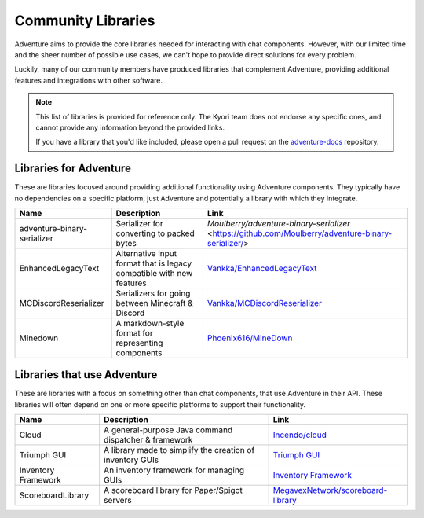 ===================
Community Libraries
===================

Adventure aims to provide the core libraries needed for interacting with chat components. However, with 
our limited time and the sheer number of possible use cases, we can't hope to provide direct solutions for every problem. 

Luckily, many of our community members have produced libraries that complement Adventure, providing additional features and integrations with other software.

.. note::
    This list of libraries is provided for reference only. The Kyori team does not endorse any specific ones, and cannot provide any information beyond the provided links.

    If you have a library that you'd like included, please open a pull request on the `adventure-docs <https://github.com/KyoriPowered/adventure-docs/>`_ repository.


Libraries for Adventure
-----------------------

These are libraries focused around providing additional functionality using Adventure components. 
They typically have no dependencies on a specific platform, just Adventure and potentially a library with which they integrate.

.. Elements in this table should be alphabetized

=========================== =================================================== ====================================================================================================
Name                        Description                                          Link
=========================== =================================================== ====================================================================================================
adventure-binary-serializer Serializer for converting to packed bytes           `Moulberry/adventure-binary-serializer` <https://github.com/Moulberry/adventure-binary-serializer/>
EnhancedLegacyText          Alternative input format that is legacy compatible  `Vankka/EnhancedLegacyText <https://github.com/Vankka/EnhancedLegacyText>`_
                            with new features 
MCDiscordReserializer       Serializers for going between Minecraft & Discord   `Vankka/MCDiscordReserializer <https://github.com/Vankka/MCDiscordReserializer>`_
Minedown                    A markdown-style format for representing components `Phoenix616/MineDown <https://github.com/Phoenix616/MineDown/tree/kyori-adventure>`_
=========================== =================================================== ====================================================================================================

Libraries that use Adventure
----------------------------

These are libraries with a focus on something other than chat components, that use Adventure in their API. 
These libraries will often depend on one or more specific platforms to support their functionality.

.. Elements in this table should be alphabetized

=================== ========================================================= ===================================================
Name                Description                                               Link
=================== ========================================================= ===================================================
Cloud               A general-purpose Java command dispatcher & framework     `Incendo/cloud <https://github.com/Incendo/cloud>`_
Triumph GUI         A library made to simplify the creation of inventory GUIs `Triumph GUI <https://mf.mattstudios.me/triumph-gui/introduction>`_
Inventory Framework An inventory framework for managing GUIs                  `Inventory Framework <https://github.com/stefvanschie/IF>`_
ScoreboardLibrary   A scoreboard library for Paper/Spigot servers             `MegavexNetwork/scoreboard-library <https://github.com/MegavexNetwork/scoreboard-library>`_
=================== ========================================================= ===================================================
